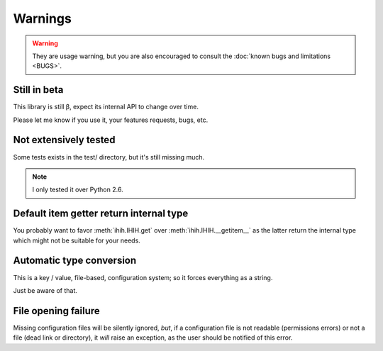 ########
Warnings
########

.. Warning::
   They are usage warning, but you are also encouraged to consult the
   :doc:`known bugs and limitations <BUGS>`.

Still in beta
#############

This library is still β, expect its internal API to change over time.

Please let me know if you use it, your features requests, bugs, etc.

Not extensively tested
######################

Some tests exists in the test/ directory, but it's still missing much.

.. Note::
   I only tested it over Python 2.6.

Default item getter return internal type
########################################

You probably want to favor :meth:`ihih.IHIH.get` over
:meth:`ihih.IHIH.__getitem__` as the latter return the internal type which
might not be suitable for your needs.

Automatic type conversion
#########################

This is a key / value, file-based, configuration system;
so it forces everything as a string.

Just be aware of that.

File opening failure
####################

Missing configuration files will be silently ignored, *but*,
if a configuration file is not readable (permissions errors)
or not a file (dead link or directory), it *will* raise an exception,
as the user should be notified of this error.
